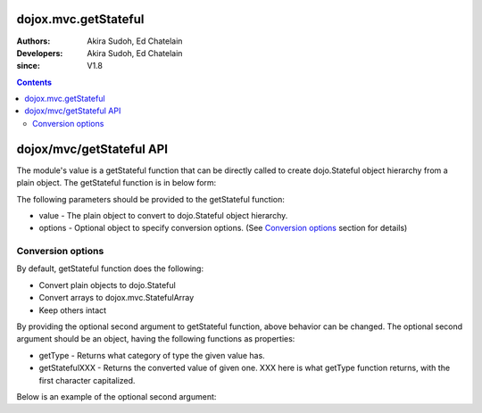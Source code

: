 .. _dojox/mvc/getStateful:

=====================
dojox.mvc.getStateful
=====================

:Authors: Akira Sudoh, Ed Chatelain
:Developers: Akira Sudoh, Ed Chatelain
:since: V1.8

.. contents ::
  :depth: 2

=========================
dojox/mvc/getStateful API
=========================

The module's value is a getStateful function that can be directly called to create dojo.Stateful object hierarchy from a plain object.
The getStateful function is in below form:

.. js ::

  getStateful(value, options);

The following parameters should be provided to the getStateful function:

* value - The plain object to convert to dojo.Stateful object hierarchy.
* options - Optional object to specify conversion options. (See `Conversion options`_ section for details)

------------------
Conversion options
------------------

By default, getStateful function does the following:

* Convert plain objects to dojo.Stateful
* Convert arrays to dojox.mvc.StatefulArray
* Keep others intact

By providing the optional second argument to getStateful function, above behavior can be changed. The optional second argument should be an object, having the following functions as properties:

* getType - Returns what category of type the given value has.
* getStatefulXXX - Returns the converted value of given one. XXX here is what getType function returns, with the first character capitalized.

Below is an example of the optional second argument:

.. js ::

  {
    getType: function(/*Anything*/ v){
        // summary:
        //        Returns the type of the given value.
        // v: Anything
        //        The value.

        return lang.isArray(v) ? "array" : v != null && {}.toString.call(v) == "[object Object]" ? "object" : "value";
    },

    getStatefulArray: function(/*Anything[]*/ a){
        // summary:
        //        Returns the stateful version of the given array.
        // a: Anything[]
        //        The array.

        return new StatefulArray(array.map(a, function(item){ return getStateful(item, this); }, this)); // dojox.mvc.StatefulArray
    },

    getStatefulObject: function(/*Object*/ o){
        // summary:
        //        Returns the stateful version of the given object.
        // o: Object
        //        The object.

        var stateful = new Stateful();
        for(var s in o){
            stateful[s] = getStateful(o[s], this);
        }
        return stateful; // dojo.Stateful
    },

    getStatefulValue: function(/*Anything*/ v){
        // summary:
        //        Just returns the given value.

        return v; // Anything
    }
 }

